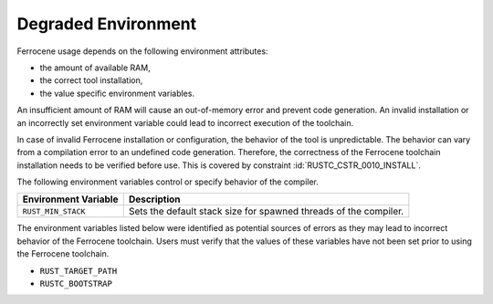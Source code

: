 .. SPDX-License-Identifier: MIT OR Apache-2.0
   SPDX-FileCopyrightText: The Ferrocene Developers

.. default-domain:: qualification

Degraded Environment
====================

Ferrocene usage depends on the following environment attributes:

* the amount of available RAM,

* the correct tool installation,

* the value specific environment variables.

An insufficient amount of RAM will cause an out-of-memory error and prevent
code generation. An invalid installation or an incorrectly set environment
variable could lead to incorrect execution of the toolchain.

In case of invalid Ferrocene installation or configuration, the behavior of
the tool is unpredictable. The behavior can vary from a compilation error to an
undefined code generation. Therefore, the correctness of the Ferrocene
toolchain installation needs to be verified before use. This is covered by
constraint :id:`RUSTC_CSTR_0010_INSTALL`.

The following environment variables control or specify behavior of the
compiler.

.. list-table::
   :align: left
   :header-rows: 1

   * - Environment Variable
     - Description

   * - ``RUST_MIN_STACK``
     - Sets the default stack size for spawned threads of the compiler.


The environment variables listed below were identified as potential sources of
errors as they may lead to incorrect behavior of the Ferrocene toolchain. Users
must verify that the values of these variables have not been set prior to using
the Ferrocene toolchain.

* ``RUST_TARGET_PATH``
* ``RUSTC_BOOTSTRAP``
